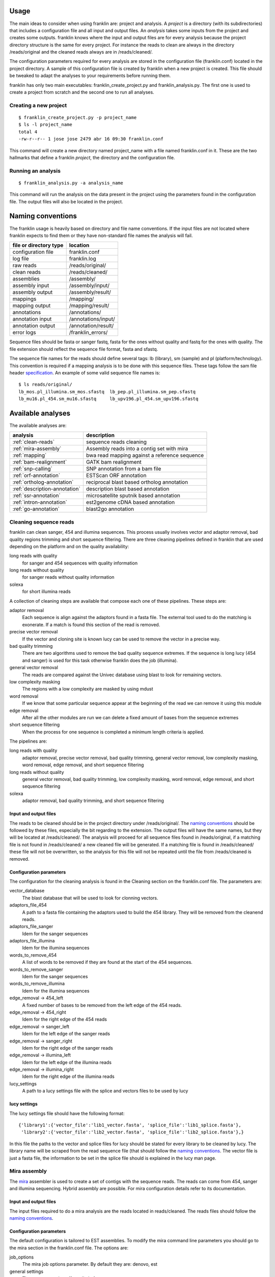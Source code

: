 
Usage
=====

The main ideas to consider when using franklin are: project and analysis. A *project* is a directory (with its subdirectories) that includes a configuration file and all input and output files. An *analysis* takes some inputs from the project and creates some outputs. franklin knows where the input and output files are for every analysis because the project directory structure is the same for every project. For instance the reads to clean are always in the directory /reads/original and the cleaned reads always are in /reads/cleaned/.

The configuration parameters required for every analysis are stored in the configuration file (franklin.conf) located in the project directory. A sample of this configuration file is created by franklin when a new project is created. This file should be tweaked to adapt the analyses to your requirements before running them.

franklin has only two main executables: franklin_create_project.py and franklin_analysis.py. The first one is used to create a project from scratch and the second one to run all analyses.

Creating a new project
----------------------

::

  $ franklin_create_project.py -p project_name
  $ ls -l project_name
  total 4
  -rw-r--r-- 1 jose jose 2479 abr 16 09:30 franklin.conf

This command will create a new directory named project_name with a file named franklin.conf in it. These are the two hallmarks that define a franklin *project*, the directory and the configuration file.

Running an analysis
-------------------

::

  $ franklin_analysis.py -a analysis_name

This command will run the analysis on the data present in the project using the parameters found in the configuration file. The output files will also be located in the project.

Naming conventions
==================

The franklin usage is heavily based on directory and file name conventions. If the input files are not located where franklin expects to find them or they have non-standard file names the analysis will fail. 

====================== ========================
file or directory type location
====================== ========================
configuration file     franklin.conf
log file               franklin.log
raw reads              /reads/original/
clean reads            /reads/cleaned/
assemblies             /assembly/
assembly input         /assembly/input/
assembly output        /assembly/result/
mappings               /mapping/
mapping output         /mapping/result/
annotations            /annotations/
annotation input       /annotations/input/
annotation output      /annotation/result/
error logs             /franklin_errors/
====================== ========================

Sequence files should be fasta or sanger fastq, fasta for the ones without quality and fastq for the ones with quality. The file extension should reflect the sequence file format, fasta and sfastq.

The sequence file names for the reads should define several tags: lb (library), sm (sample) and pl (platform/technology). This convention is required if a mapping analysis is to be done with this sequence files. These tags follow the sam file header `specification <http://samtools.sourceforge.net/SAM1.pdf>`_. An example of some valid sequence file names is::

  $ ls reads/original/
  lb_mos.pl_illumina.sm_mos.sfastq  lb_pep.pl_illumina.sm_pep.sfastq
  lb_mu16.pl_454.sm_mu16.sfastq     lb_upv196.pl_454.sm_upv196.sfastq

Available analyses
==================

The available analyses are:

========================================    =================================================
analysis                                    description
========================================    =================================================
:ref:`clean-reads`                          sequence reads cleaning
:ref:`mira-assembly`                        Assembly reads into a contig set with  mira
:ref:`mapping`                              bwa read mapping against a reference sequence
:ref:`bam-realignment`                      GATK bam realignment
:ref:`snp-calling`                          SNP annotation from a bam file
:ref:`orf-annotation`                       ESTScan ORF annotation
:ref:`ortholog-annotation`                  reciprocal blast based ortholog annotation
:ref:`description-annotation`               description blast based annotation
:ref:`ssr-annotation`                       microsatellite sputnik based annotation
:ref:`intron-annotation`                    est2genome cDNA based annotation
:ref:`go-annotation`                        blast2go  annotation
========================================    =================================================


.. _clean-reads:

Cleaning sequence reads
-----------------------

franklin can clean sanger, 454 and illumina sequences. This process usually involves vector and adaptor removal, bad quality regions trimming and short sequence filtering. There are three cleaning pipelines defined in franklin that are used depending on the platform and on the quality availability:

long reads with quality
  for sanger and 454 sequences with quality information

long reads without quality
  for sanger reads without quality information

solexa
  for short illumina reads

A collection of cleaning steps are available that compose each one of these pipelines. These steps are:

adaptor removal
  Each sequence is align against the adaptors found in a fasta file. The external tool used to do the matching is exonerate. If a match is found this section of the read is removed.

precise vector removal
  If the vector and cloning site is known lucy can be used to remove the vector in a precise way.

bad quality trimming
  There are two algorithms used to remove the bad quality sequence extremes. If the sequence is long lucy (454 and sanger) is used for this task otherwise franklin does the job (illumina).

general vector removal
  The reads are compared against the Univec database using blast to look for remaining vectors.

low complexity masking
  The regions with a low complexity are masked by using mdust

word removal
  If we know that some particular sequence appear at the beginning of the read we can remove it using this module

edge removal
  After all the other modules are run we can delete a fixed amount of bases from the sequence extremes

short sequence filtering
  When the process for one sequence is completed a minimum length criteria is applied.

The pipelines are:

long reads with quality
  adaptor removal, precise vector removal, bad quality trimming, general vector removal, low complexity masking, word removal, edge removal, and short sequence filtering 

long reads without quality
  general vector removal, bad quality trimming, low complexity masking, word removal, edge removal, and short sequence filtering 

solexa
  adaptor removal, bad quality trimming,  and short sequence filtering

Input and output files
______________________

The reads to be cleaned should be in the project directory under /reads/original/. The `naming conventions`_ should be followed by these files, especially the bit regarding to the extension. The output files will have the same names, but they will be located at /reads/cleaned/. The analysis will proceed for all sequence files found in /reads/original, if a matching file is not found in /reads/cleaned/ a new cleaned file will be generated. If a matching file is found in /reads/cleaned/ these file will not be overwritten, so the analysis for this file will not be repeated until the file from /reads/cleaned is removed.


Configuration parameters
________________________

The configuration for the cleaning analysis is found in the Cleaning section on the franklin.conf file. The parameters are:

vector_database
  The blast database that will be used to look for clonning vectors.

adaptors_file_454
  A path to a fasta file containing the adaptors used to build the 454 library. They will be removed from the cleanend reads.

adaptors_file_sanger
  Idem for the sanger sequences

adaptors_file_illumina
  Idem for the illumina sequences

words_to_remove_454
  A list of words to be removed if they are found at the start of the 454 sequences.
  
words_to_remove_sanger
  Idem for the sanger sequences

words_to_remove_illumina
  Idem for the illumina sequences
 
edge_removal -> 454_left
  A fixed number of bases to be removed from the left edge of the 454 reads.

edge_removal -> 454_right
  Idem for the right edge of the 454 reads

edge_removal -> sanger_left
  Idem for the left edge of the sanger reads

edge_removal -> sanger_right
  Idem for the right edge of the sanger reads

edge_removal -> illumina_left
  Idem for the left edge of the illumina reads

edge_removal -> illumina_right
  Idem for the right edge of the illumina reads

lucy_settings
  A path to a lucy settings file with the splice and vectors files to be used by lucy

lucy settings
_____________

The lucy settings file should have the following format::

  {'library1':{'vector_file':'lib1_vector.fasta', 'splice_file':'lib1_splice.fasta'},
   'library2':{'vector_file':'lib2_vector.fasta', 'splice_file':'lib2_splice.fasta'},}

In this file the paths to the vector and splice files for lucy should be stated for every library to be cleaned by lucy. The library name will be scraped from the read sequence file (that should follow the `naming conventions`_. The vector file is just a fasta file, the information to be set in the splice file should is explained in the lucy man page.


.. _mira-assembly:

Mira assembly
-------------

The `mira <http://sourceforge.net/apps/mediawiki/mira-assembler/index.php?title=Main_Page>`_ assembler is used to create a set of contigs with the sequence reads. The reads can come from 454, sanger and illumina sequencing. Hybrid assembly are possible. For mira configuration details refer to its documentation.

Input and output files
______________________

The input files required to do a mira analysis are the reads located in reads/cleaned. The reads files should follow the `naming conventions`_. 

Configuration parameters
________________________

The default configuration is tailored to EST assemblies. To modify the mira command line parameters you should go to the mira section in the franklin.conf file. The options are:

job_options
  The mira job options parameter. By default they are: denovo, est

general settings
  The parameters that affect all platforms.

454_settings
  The parameters that affect the 454 reads.

sanger_settings
  The parameters that affect the sanger reads.

Running the analysis
____________________

The mira assembly analysis is divided into three franklin analyses: prepare_mira_assembly, mira_assembly and select_last_assembly.

The analysis prepare_mira_assembly will create the files required as input by mira in the directory assembly/input/. These files will be created taking the reads from reads/cleaned/.

The mira_assembly analysis runs mira and creates the contigs. The files created by this analysis will be located at a timestamped directory located in assembly/. Several assemblies could be created with different parameters and each one would go into a different timestamped directory. Inside these directories a result subdirectory is created with the relevant result files.

The select_last_assembly will just make a soft link named assembly/result that points to the result subdirectory located in the latest timestamped assembly.


.. _mapping:

Mapping
-------

A set of read files can be mapped against a reference genome. For the mapping franklin uses bwa with two algorithms, one for the long reads (sanger and 454) and other for the short reads (illumina). The result is a set of bam files one for each input read file or a merged bam file with all reads in it.

Input and output files
______________________

The read files should be located in reads/cleaned/ and should follow the `naming conventions`_. It is very important to set in the read file names the library, sample and platforms, otherwise the realignment and the SNP calling will fail. The reference genome should be located in mapping/reference as a fasta file.

Once bwa is finished a timestamped mapping directory will contain a result/by_readgroup subdirectory with one bam file for each input read file. Every one of such bam files is considered to be a read group. After the mapping is finished a merge_bam analysis can be done. That analysis will merged all bam files located in result/by_reagroup and will create an unique bam file in result/merged_bam. This bam file will contain as many read groups as bam files are merged. Every read group will retain the information about the library, sample and platform.

Running the analysis
____________________

The analysis is run in divided in three franklin analysis:

mapping
  It maps the reads with bwa creating one bam for every input file

select_last_mapping
  It creates a soft link from mapping/result to mapping/last_timestamped_mapping/result

merge_bam
  It merges all bam files located in mapping/result/by_readgroup into mapping/result/merged.bam. The obtained bam will comply not only with the samtools standard but also with the picard and GATK requirements.


.. _bam-realignment:

Bam realignment
---------------

This analysis does a `GATK <http://www.broadinstitute.org/gsa/wiki/index.php/The_Genome_Analysis_Toolkit>`_ `realignment <http://www.broadinstitute.org/gsa/wiki/index.php/Local_realignment_around_indels>`_. The mappings are usually done aligning each read with the reference genome at a time. These methodology can cause artifacts in the multiple sequence alignment obtained. GATK is capable of solving these artifacts. Their algorithm is described in its own site.

Input and output files
______________________

The only one input file should be mapping/result/merged.bam. This bam file contains all the reads mapped to the reference genome. The output file will be also mapping/result/merged.bam (a versioned copy).

Running the analysis
____________________

The corresponding franklin is realign_bam.
